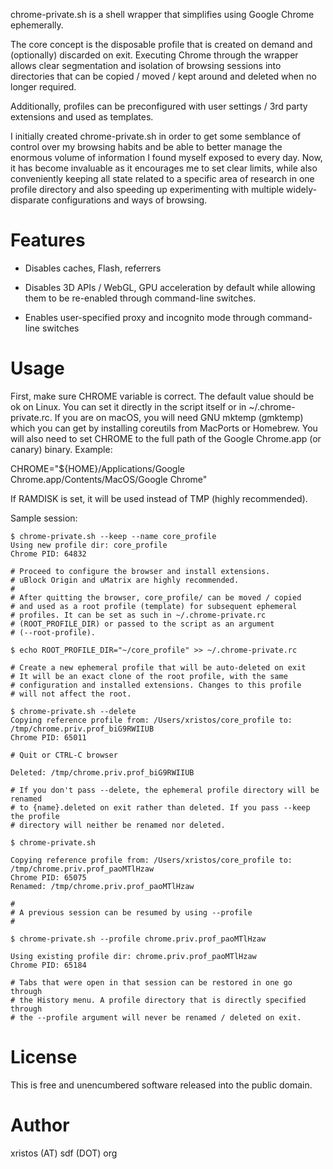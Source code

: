 [[https://unlicense.org/][https://img.shields.io/badge/license-Unlicense-blue.svg]]

chrome-private.sh is a shell wrapper that simplifies using Google Chrome ephemerally.

The core concept is the disposable profile that is created on demand and (optionally)
discarded on exit. Executing Chrome through the wrapper allows clear segmentation
and isolation of browsing sessions into directories that can be copied / moved /
kept around and deleted when no longer required.

Additionally, profiles can be preconfigured with user settings / 3rd party
extensions and used as templates.

I initially created chrome-private.sh in order to get some semblance of control over
my browsing habits and be able to better manage the enormous volume of information
I found myself exposed to every day. Now, it has become invaluable as it encourages
me to set clear limits, while also conveniently keeping all state related to a
specific area of research in one profile directory and also speeding up experimenting
with multiple widely-disparate configurations and ways of browsing.

* Features

+ Disables caches, Flash, referrers

+ Disables 3D APIs / WebGL, GPU acceleration by default while allowing them to be
  re-enabled through command-line switches.

+ Enables user-specified proxy and incognito mode through command-line switches

* Usage
First, make sure CHROME variable is correct. The default value should be ok on
Linux. You can set it directly in the script itself or in ~/.chrome-private.rc.
If you are on macOS, you will need GNU mktemp (gmktemp) which you can get by
installing coreutils from MacPorts or Homebrew. You will also need to set CHROME
to the full path of the Google Chrome.app (or canary) binary. Example:

CHROME="${HOME}/Applications/Google Chrome.app/Contents/MacOS/Google Chrome"

If RAMDISK is set, it will be used instead of TMP (highly recommended).

Sample session:

#+BEGIN_SRC shell-script
$ chrome-private.sh --keep --name core_profile
Using new profile dir: core_profile
Chrome PID: 64832

# Proceed to configure the browser and install extensions.
# uBlock Origin and uMatrix are highly recommended.
#
# After quitting the browser, core_profile/ can be moved / copied
# and used as a root profile (template) for subsequent ephemeral
# profiles. It can be set as such in ~/.chrome-private.rc
# (ROOT_PROFILE_DIR) or passed to the script as an argument
# (--root-profile).

$ echo ROOT_PROFILE_DIR="~/core_profile" >> ~/.chrome-private.rc

# Create a new ephemeral profile that will be auto-deleted on exit
# It will be an exact clone of the root profile, with the same
# configuration and installed extensions. Changes to this profile
# will not affect the root.

$ chrome-private.sh --delete
Copying reference profile from: /Users/xristos/core_profile to: /tmp/chrome.priv.prof_biG9RWIIUB
Chrome PID: 65011

# Quit or CTRL-C browser

Deleted: /tmp/chrome.priv.prof_biG9RWIIUB

# If you don't pass --delete, the ephemeral profile directory will be renamed
# to {name}.deleted on exit rather than deleted. If you pass --keep the profile
# directory will neither be renamed nor deleted.

$ chrome-private.sh

Copying reference profile from: /Users/xristos/core_profile to: /tmp/chrome.priv.prof_paoMTlHzaw
Chrome PID: 65075
Renamed: /tmp/chrome.priv.prof_paoMTlHzaw

#
# A previous session can be resumed by using --profile
#

$ chrome-private.sh --profile chrome.priv.prof_paoMTlHzaw

Using existing profile dir: chrome.priv.prof_paoMTlHzaw
Chrome PID: 65184

# Tabs that were open in that session can be restored in one go through
# the History menu. A profile directory that is directly specified through
# the --profile argument will never be renamed / deleted on exit.
#+END_SRC

* License
This is free and unencumbered software released into the public domain.

* Author
xristos (AT) sdf (DOT) org
